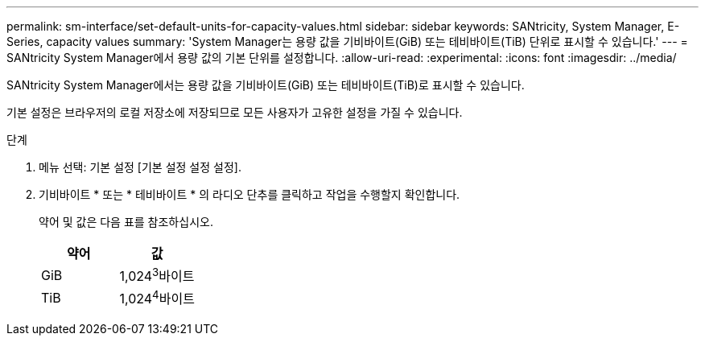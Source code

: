 ---
permalink: sm-interface/set-default-units-for-capacity-values.html 
sidebar: sidebar 
keywords: SANtricity, System Manager, E-Series, capacity values 
summary: 'System Manager는 용량 값을 기비바이트(GiB) 또는 테비바이트(TiB) 단위로 표시할 수 있습니다.' 
---
= SANtricity System Manager에서 용량 값의 기본 단위를 설정합니다.
:allow-uri-read: 
:experimental: 
:icons: font
:imagesdir: ../media/


[role="lead"]
SANtricity System Manager에서는 용량 값을 기비바이트(GiB) 또는 테비바이트(TiB)로 표시할 수 있습니다.

기본 설정은 브라우저의 로컬 저장소에 저장되므로 모든 사용자가 고유한 설정을 가질 수 있습니다.

.단계
. 메뉴 선택: 기본 설정 [기본 설정 설정 설정].
. 기비바이트 * 또는 * 테비바이트 * 의 라디오 단추를 클릭하고 작업을 수행할지 확인합니다.
+
약어 및 값은 다음 표를 참조하십시오.

+
[cols="1a,1a"]
|===
| 약어 | 값 


 a| 
GiB
 a| 
1,024^3^바이트



 a| 
TiB
 a| 
1,024^4^바이트

|===

